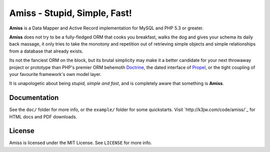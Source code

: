 Amiss - Stupid, Simple, Fast!
=============================

**Amiss** is a Data Mapper and Active Record implementation for MySQL and PHP 5.3 or greater.

**Amiss** does not try to be a fully-fledged ORM that cooks you breakfast, walks the dog and gives your schema its daily back massage, it only tries to take the monotony and repetition out of retrieving simple objects and simple relationships from a database that already exists.

Its not the fanciest ORM on the block, but its brutal simplicity may make it a better candidate for your next throwaway project or prototype than PHP's premier ORM behemoth `Doctrine <http://doctrine-project.org>`_, the dated interface of `Propel <http://www.propelorm.org/>`_, or the tight coupling of your favourite framework's own model layer.

It is unapologetic about being `stupid, simple and fast`, and is completely aware that something is **Amiss**.


Documentation
-------------

See the ``doc/`` folder for more info, or the ``example/`` folder for some quickstarts. Visit `http://k3jw.com/code/amiss/`_ for HTML docs and PDF downloads.


License
-------

Amiss is licensed under the MIT License. See ``LICENSE`` for more info.

